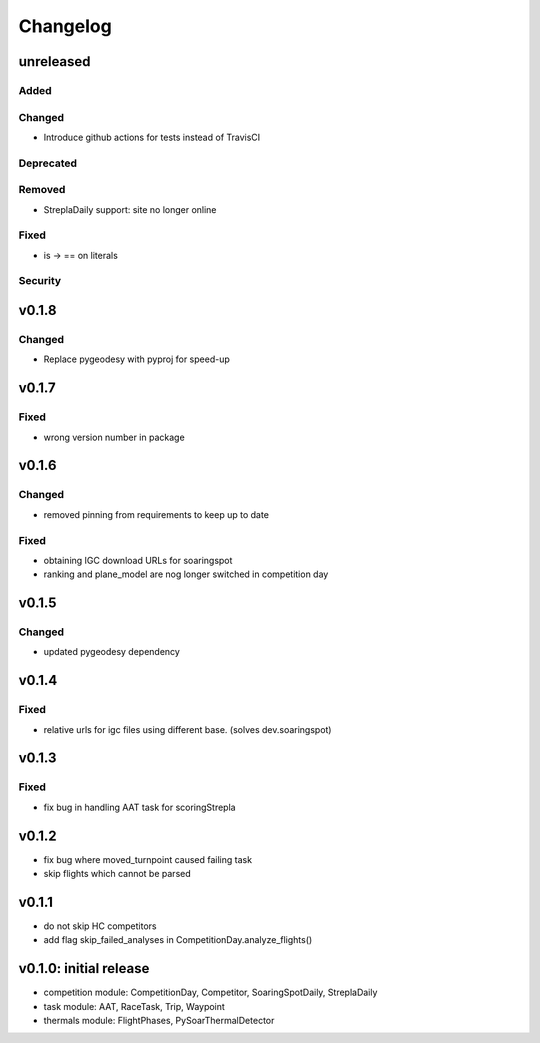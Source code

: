 Changelog
==========

unreleased
------------------------
Added
~~~~~~
Changed
~~~~~~~~
* Introduce github actions for tests instead of TravisCI
Deprecated
~~~~~~~~~~~~
Removed
~~~~~~~~~
* StreplaDaily support: site no longer online
Fixed
~~~~~~~~
* is -> == on literals
Security
~~~~~~~~~

v0.1.8
------------------------
Changed
~~~~~~~~
* Replace pygeodesy with pyproj for speed-up
v0.1.7
------------------------
Fixed
~~~~~~~~
* wrong version number in package
v0.1.6
------------------------
Changed
~~~~~~~~
* removed pinning from requirements to keep up to date
Fixed
~~~~~~~~
* obtaining IGC download URLs for soaringspot
* ranking and plane_model are nog longer switched in competition day

v0.1.5
------------------------
Changed
~~~~~~~~
* updated pygeodesy dependency

v0.1.4
------------------------
Fixed
~~~~~~~~
* relative urls for igc files using different base. (solves dev.soaringspot)

v0.1.3
------------------------
Fixed
~~~~~~~~
* fix bug in handling AAT task for scoringStrepla

v0.1.2
------------------------
* fix bug where moved_turnpoint caused failing task
* skip flights which cannot be parsed

v0.1.1
------------------------
* do not skip HC competitors
* add flag skip_failed_analyses in CompetitionDay.analyze_flights()

v0.1.0: initial release
------------------------
* competition module: CompetitionDay, Competitor, SoaringSpotDaily, StreplaDaily
* task module: AAT, RaceTask, Trip, Waypoint
* thermals module: FlightPhases, PySoarThermalDetector
